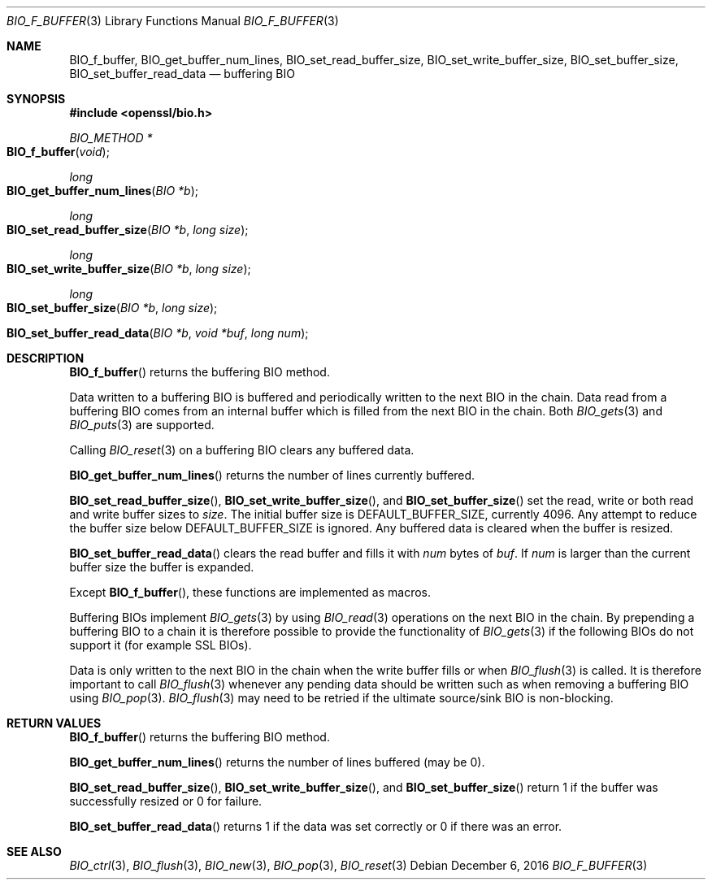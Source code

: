 .\"	$OpenBSD: BIO_f_buffer.3,v 1.6 2016/12/06 12:24:33 schwarze Exp $
.\"	OpenSSL 9b86974e Mar 19 12:32:14 2016 -0400
.\"
.\" This file was written by Dr. Stephen Henson <steve@openssl.org>.
.\" Copyright (c) 2000, 2010, 2015, 2016 The OpenSSL Project.
.\" All rights reserved.
.\"
.\" Redistribution and use in source and binary forms, with or without
.\" modification, are permitted provided that the following conditions
.\" are met:
.\"
.\" 1. Redistributions of source code must retain the above copyright
.\"    notice, this list of conditions and the following disclaimer.
.\"
.\" 2. Redistributions in binary form must reproduce the above copyright
.\"    notice, this list of conditions and the following disclaimer in
.\"    the documentation and/or other materials provided with the
.\"    distribution.
.\"
.\" 3. All advertising materials mentioning features or use of this
.\"    software must display the following acknowledgment:
.\"    "This product includes software developed by the OpenSSL Project
.\"    for use in the OpenSSL Toolkit. (http://www.openssl.org/)"
.\"
.\" 4. The names "OpenSSL Toolkit" and "OpenSSL Project" must not be used to
.\"    endorse or promote products derived from this software without
.\"    prior written permission. For written permission, please contact
.\"    openssl-core@openssl.org.
.\"
.\" 5. Products derived from this software may not be called "OpenSSL"
.\"    nor may "OpenSSL" appear in their names without prior written
.\"    permission of the OpenSSL Project.
.\"
.\" 6. Redistributions of any form whatsoever must retain the following
.\"    acknowledgment:
.\"    "This product includes software developed by the OpenSSL Project
.\"    for use in the OpenSSL Toolkit (http://www.openssl.org/)"
.\"
.\" THIS SOFTWARE IS PROVIDED BY THE OpenSSL PROJECT ``AS IS'' AND ANY
.\" EXPRESSED OR IMPLIED WARRANTIES, INCLUDING, BUT NOT LIMITED TO, THE
.\" IMPLIED WARRANTIES OF MERCHANTABILITY AND FITNESS FOR A PARTICULAR
.\" PURPOSE ARE DISCLAIMED.  IN NO EVENT SHALL THE OpenSSL PROJECT OR
.\" ITS CONTRIBUTORS BE LIABLE FOR ANY DIRECT, INDIRECT, INCIDENTAL,
.\" SPECIAL, EXEMPLARY, OR CONSEQUENTIAL DAMAGES (INCLUDING, BUT
.\" NOT LIMITED TO, PROCUREMENT OF SUBSTITUTE GOODS OR SERVICES;
.\" LOSS OF USE, DATA, OR PROFITS; OR BUSINESS INTERRUPTION)
.\" HOWEVER CAUSED AND ON ANY THEORY OF LIABILITY, WHETHER IN CONTRACT,
.\" STRICT LIABILITY, OR TORT (INCLUDING NEGLIGENCE OR OTHERWISE)
.\" ARISING IN ANY WAY OUT OF THE USE OF THIS SOFTWARE, EVEN IF ADVISED
.\" OF THE POSSIBILITY OF SUCH DAMAGE.
.\"
.Dd $Mdocdate: December 6 2016 $
.Dt BIO_F_BUFFER 3
.Os
.Sh NAME
.Nm BIO_f_buffer ,
.Nm BIO_get_buffer_num_lines ,
.Nm BIO_set_read_buffer_size ,
.Nm BIO_set_write_buffer_size ,
.Nm BIO_set_buffer_size ,
.Nm BIO_set_buffer_read_data
.Nd buffering BIO
.Sh SYNOPSIS
.In openssl/bio.h
.Ft BIO_METHOD *
.Fo BIO_f_buffer
.Fa void
.Fc
.Ft long
.Fo BIO_get_buffer_num_lines
.Fa "BIO *b"
.Fc
.Ft long
.Fo BIO_set_read_buffer_size
.Fa "BIO *b"
.Fa "long size"
.Fc
.Ft long
.Fo BIO_set_write_buffer_size
.Fa "BIO *b"
.Fa "long size"
.Fc
.Ft long
.Fo BIO_set_buffer_size
.Fa "BIO *b"
.Fa "long size"
.Fc
.Fo BIO_set_buffer_read_data
.Fa "BIO *b"
.Fa "void *buf"
.Fa "long num"
.Fc
.Sh DESCRIPTION
.Fn BIO_f_buffer
returns the buffering BIO method.
.Pp
Data written to a buffering BIO is buffered and periodically written
to the next BIO in the chain.
Data read from a buffering BIO comes from an internal buffer
which is filled from the next BIO in the chain.
Both
.Xr BIO_gets 3
and
.Xr BIO_puts 3
are supported.
.Pp
Calling
.Xr BIO_reset 3
on a buffering BIO clears any buffered data.
.Pp
.Fn BIO_get_buffer_num_lines
returns the number of lines currently buffered.
.Pp
.Fn BIO_set_read_buffer_size ,
.Fn BIO_set_write_buffer_size ,
and
.Fn BIO_set_buffer_size
set the read, write or both read and write buffer sizes to
.Fa size .
The initial buffer size is
.Dv DEFAULT_BUFFER_SIZE ,
currently 4096.
Any attempt to reduce the buffer size below
.Dv DEFAULT_BUFFER_SIZE
is ignored.
Any buffered data is cleared when the buffer is resized.
.Pp
.Fn BIO_set_buffer_read_data
clears the read buffer and fills it with
.Fa num
bytes of
.Fa buf .
If
.Fa num
is larger than the current buffer size the buffer is expanded.
.Pp
Except
.Fn BIO_f_buffer ,
these functions are implemented as macros.
.Pp
Buffering BIOs implement
.Xr BIO_gets 3
by using
.Xr BIO_read 3
operations on the next BIO in the chain.
By prepending a buffering BIO to a chain
it is therefore possible to provide the functionality of
.Xr BIO_gets 3
if the following BIOs do not support it (for example SSL BIOs).
.Pp
Data is only written to the next BIO in the chain
when the write buffer fills or when
.Xr BIO_flush 3
is called.
It is therefore important to call
.Xr BIO_flush 3
whenever any pending data should be written
such as when removing a buffering BIO using
.Xr BIO_pop 3 .
.Xr BIO_flush 3
may need to be retried if the ultimate source/sink BIO is non-blocking.
.Sh RETURN VALUES
.Fn BIO_f_buffer
returns the buffering BIO method.
.Pp
.Fn BIO_get_buffer_num_lines
returns the number of lines buffered (may be 0).
.Pp
.Fn BIO_set_read_buffer_size ,
.Fn BIO_set_write_buffer_size ,
and
.Fn BIO_set_buffer_size
return 1 if the buffer was successfully resized or 0 for failure.
.Pp
.Fn BIO_set_buffer_read_data
returns 1 if the data was set correctly or 0 if there was an error.
.Sh SEE ALSO
.Xr BIO_ctrl 3 ,
.Xr BIO_flush 3 ,
.Xr BIO_new 3 ,
.Xr BIO_pop 3 ,
.Xr BIO_reset 3

